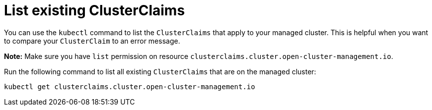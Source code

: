 [#list-clusterclaims]
= List existing ClusterClaims

You can use the `kubectl` command to list the `ClusterClaims` that apply to your managed cluster. This is helpful when you want to compare your `ClusterClaim` to an error message. 

*Note:* Make sure you have `list` permission on resource `clusterclaims.cluster.open-cluster-management.io`.

Run the following command to list all existing `ClusterClaims` that are on the managed cluster:

----
kubectl get clusterclaims.cluster.open-cluster-management.io
----
